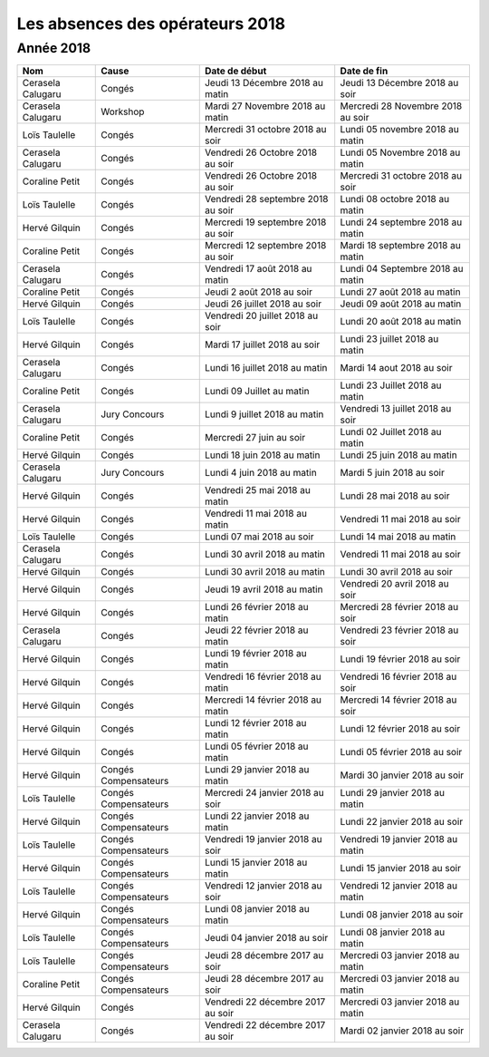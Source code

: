 Les absences des opérateurs 2018
================================

Année 2018
----------

+---------------------+------------------------+--------------------------------------+-------------------------------------+
|  Nom                |  Cause                 |  Date de début                       |  Date de fin                        |
+=====================+========================+======================================+=====================================+
|  Cerasela Calugaru  |  Congés                |  Jeudi 13 Décembre 2018 au matin     |  Jeudi 13 Décembre 2018 au soir     |
+---------------------+------------------------+--------------------------------------+-------------------------------------+
|  Cerasela Calugaru  |  Workshop              |  Mardi 27 Novembre 2018 au matin     |  Mercredi 28 Novembre 2018 au soir  |
+---------------------+------------------------+--------------------------------------+-------------------------------------+
|  Loïs Taulelle      |  Congés                |  Mercredi 31 octobre 2018 au soir    |  Lundi 05 novembre 2018 au matin    |
+---------------------+------------------------+--------------------------------------+-------------------------------------+
|  Cerasela Calugaru  |  Congés                |  Vendredi 26 Octobre 2018 au soir    |  Lundi 05 Novembre 2018 au matin    |
+---------------------+------------------------+--------------------------------------+-------------------------------------+
|  Coraline Petit     |  Congés                |  Vendredi 26 Octobre 2018 au soir    |  Mercredi 31 octobre 2018 au soir   |
+---------------------+------------------------+--------------------------------------+-------------------------------------+
|  Loïs Taulelle      |  Congés                |  Vendredi 28 septembre 2018 au soir  |  Lundi 08 octobre 2018 au matin     |
+---------------------+------------------------+--------------------------------------+-------------------------------------+
|  Hervé Gilquin      |  Congés                |  Mercredi 19 septembre 2018 au soir  |  Lundi 24 septembre 2018 au matin   |
+---------------------+------------------------+--------------------------------------+-------------------------------------+
|  Coraline Petit     |  Congés                |  Mercredi 12 septembre 2018 au soir  |  Mardi 18 septembre 2018 au matin   |
+---------------------+------------------------+--------------------------------------+-------------------------------------+
|  Cerasela Calugaru  |  Congés                |  Vendredi 17 août 2018 au matin      |  Lundi 04 Septembre 2018 au matin   |
+---------------------+------------------------+--------------------------------------+-------------------------------------+
|  Coraline Petit     |  Congés                |  Jeudi 2 août 2018 au soir           |  Lundi 27 août 2018 au matin        |
+---------------------+------------------------+--------------------------------------+-------------------------------------+
|  Hervé Gilquin      |  Congés                |  Jeudi 26 juillet 2018 au soir       |  Jeudi 09 août 2018 au matin        |
+---------------------+------------------------+--------------------------------------+-------------------------------------+
|  Loïs Taulelle      |  Congés                |  Vendredi 20 juillet 2018 au soir    |  Lundi 20 août 2018 au matin        |
+---------------------+------------------------+--------------------------------------+-------------------------------------+
|  Hervé Gilquin      |  Congés                |  Mardi 17 juillet 2018 au soir       |  Lundi 23 juillet 2018 au matin     |
+---------------------+------------------------+--------------------------------------+-------------------------------------+
|  Cerasela Calugaru  |  Congés                |  Lundi 16 juillet 2018 au matin      |  Mardi 14 aout 2018 au soir         |
+---------------------+------------------------+--------------------------------------+-------------------------------------+
|  Coraline Petit     |  Congés                |  Lundi 09 Juillet au matin           |  Lundi 23 Juillet 2018 au matin     |
+---------------------+------------------------+--------------------------------------+-------------------------------------+
|  Cerasela Calugaru  |  Jury Concours         |  Lundi 9 juillet 2018 au matin       |  Vendredi 13 juillet 2018 au soir   |
+---------------------+------------------------+--------------------------------------+-------------------------------------+
|  Coraline Petit     |  Congés                |  Mercredi 27 juin au soir            |  Lundi 02 Juillet 2018 au matin     |
+---------------------+------------------------+--------------------------------------+-------------------------------------+
|  Hervé Gilquin      |  Congés                |  Lundi 18 juin 2018 au matin         |  Lundi 25 juin 2018 au matin        |
+---------------------+------------------------+--------------------------------------+-------------------------------------+
|  Cerasela Calugaru  |  Jury Concours         |  Lundi 4 juin 2018 au matin          |  Mardi 5 juin 2018 au soir          |
+---------------------+------------------------+--------------------------------------+-------------------------------------+
|  Hervé Gilquin      |  Congés                |  Vendredi 25 mai 2018 au matin       |  Lundi 28 mai 2018 au soir          |
+---------------------+------------------------+--------------------------------------+-------------------------------------+
|  Hervé Gilquin      |  Congés                |  Vendredi 11 mai 2018 au matin       |  Vendredi 11 mai 2018 au soir       |
+---------------------+------------------------+--------------------------------------+-------------------------------------+
|  Loïs Taulelle      |  Congés                |  Lundi 07 mai 2018 au soir           |  Lundi 14 mai 2018 au matin         |
+---------------------+------------------------+--------------------------------------+-------------------------------------+
|  Cerasela Calugaru  |  Congés                |  Lundi 30 avril 2018 au matin        |  Vendredi 11 mai 2018 au soir       |
+---------------------+------------------------+--------------------------------------+-------------------------------------+
|  Hervé Gilquin      |  Congés                |  Lundi 30 avril 2018 au matin        |  Lundi 30 avril 2018 au soir        |
+---------------------+------------------------+--------------------------------------+-------------------------------------+
|  Hervé Gilquin      |  Congés                |  Jeudi 19 avril 2018 au matin        |  Vendredi 20 avril 2018 au soir     |
+---------------------+------------------------+--------------------------------------+-------------------------------------+
|  Hervé Gilquin      |  Congés                |  Lundi 26 février 2018 au matin      |  Mercredi 28 février 2018 au soir   |
+---------------------+------------------------+--------------------------------------+-------------------------------------+
|  Cerasela Calugaru  |  Congés                |  Jeudi 22 février 2018 au matin      |  Vendredi 23 février 2018 au soir   |
+---------------------+------------------------+--------------------------------------+-------------------------------------+
|  Hervé Gilquin      |  Congés                |  Lundi 19 février 2018 au matin      |  Lundi 19 février 2018 au soir      |
+---------------------+------------------------+--------------------------------------+-------------------------------------+
|  Hervé Gilquin      |  Congés                |  Vendredi 16 février 2018 au matin   |  Vendredi 16 février 2018 au soir   |
+---------------------+------------------------+--------------------------------------+-------------------------------------+
|  Hervé Gilquin      |  Congés                |  Mercredi 14 février 2018 au matin   |  Mercredi 14 février 2018 au soir   |
+---------------------+------------------------+--------------------------------------+-------------------------------------+
|  Hervé Gilquin      |  Congés                |  Lundi 12 février 2018 au matin      |  Lundi 12 février 2018 au soir      |
+---------------------+------------------------+--------------------------------------+-------------------------------------+
|  Hervé Gilquin      |  Congés                |  Lundi 05 février 2018 au matin      |  Lundi 05 février 2018 au soir      |
+---------------------+------------------------+--------------------------------------+-------------------------------------+
|  Hervé Gilquin      |  Congés Compensateurs  |  Lundi 29 janvier 2018 au matin      |  Mardi 30 janvier 2018 au soir      |
+---------------------+------------------------+--------------------------------------+-------------------------------------+
|  Loïs Taulelle      |  Congés Compensateurs  |  Mercredi 24 janvier 2018 au soir    |  Lundi 29 janvier 2018 au matin     |
+---------------------+------------------------+--------------------------------------+-------------------------------------+
|  Hervé Gilquin      |  Congés Compensateurs  |  Lundi 22 janvier 2018 au matin      |  Lundi 22 janvier 2018 au soir      |
+---------------------+------------------------+--------------------------------------+-------------------------------------+
|  Loïs Taulelle      |  Congés Compensateurs  |  Vendredi 19 janvier 2018 au soir    |  Vendredi 19 janvier 2018 au matin  |
+---------------------+------------------------+--------------------------------------+-------------------------------------+
|  Hervé Gilquin      |  Congés Compensateurs  |  Lundi 15 janvier 2018 au matin      |  Lundi 15 janvier 2018 au soir      |
+---------------------+------------------------+--------------------------------------+-------------------------------------+
|  Loïs Taulelle      |  Congés Compensateurs  |  Vendredi 12 janvier 2018 au soir    |  Vendredi 12 janvier 2018 au matin  |
+---------------------+------------------------+--------------------------------------+-------------------------------------+
|  Hervé Gilquin      |  Congés Compensateurs  |  Lundi 08 janvier 2018 au matin      |  Lundi 08 janvier 2018 au soir      |
+---------------------+------------------------+--------------------------------------+-------------------------------------+
|  Loïs Taulelle      |  Congés Compensateurs  |  Jeudi 04 janvier 2018 au soir       |  Lundi 08 janvier 2018 au matin     |
+---------------------+------------------------+--------------------------------------+-------------------------------------+
|  Loïs Taulelle      |  Congés Compensateurs  |  Jeudi 28 décembre 2017 au soir      |  Mercredi 03 janvier 2018 au matin  |
+---------------------+------------------------+--------------------------------------+-------------------------------------+
|  Coraline Petit     |  Congés Compensateurs  |  Jeudi 28 décembre 2017 au soir      |  Mercredi 03 janvier 2018 au matin  |
+---------------------+------------------------+--------------------------------------+-------------------------------------+
|  Hervé Gilquin      |  Congés                |  Vendredi 22 décembre 2017 au soir   |  Mercredi 03 janvier 2018 au matin  |
+---------------------+------------------------+--------------------------------------+-------------------------------------+
|  Cerasela Calugaru  |  Congés                |  Vendredi 22 décembre 2017 au soir   |  Mardi 02 janvier 2018 au soir      |
+---------------------+------------------------+--------------------------------------+-------------------------------------+